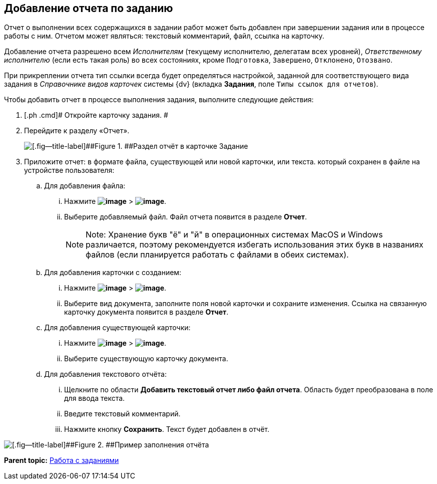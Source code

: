 
== Добавление отчета по заданию

Отчет о выполнении всех содержащихся в задании работ может быть добавлен при завершении задания или в процессе работы с ним. Отчетом может являться: текстовый комментарий, файл, ссылка на карточку.

Добавление отчета разрешено всем [.dfn .term]_Исполнителям_ (текущему исполнителю, делегатам всех уровней), [.dfn .term]_Ответственному исполнителю_ (если есть такая роль) во всех состояниях, кроме `Подготовка`, `Завершено`, `Отклонено`, `Отозвано`.

При прикреплении отчета тип ссылки всегда будет определяться настройкой, заданной для соответствующего вида задания в [.dfn .term]_Справочнике видов карточек_ системы {dv} (вкладка [.keyword .wintitle]*Задания*, поле [.kbd .ph .userinput]`Типы ссылок для отчетов`).

Чтобы добавить отчет в процессе выполнения задания, выполните следующие действия:

. [.ph .cmd]# Откройте карточку задания. #
. [.ph .cmd]#Перейдите к разделу «Отчет».#
+
image::tcard_reports.png[[.fig--title-label]##Figure 1. ##Раздел отчёт в карточке Задание]
. [.ph .cmd]#Приложите отчет: в формате файла, существующей или новой карточки, или текста. который сохранен в файле на устройстве пользователя:#
[loweralpha]
.. [.ph .cmd]#Для добавления файла:#
+
[lowerroman]
... Нажмите [.ph .menucascade]#[.ph .uicontrol]*image:buttons/bt_plus.png[image]* > [.ph .uicontrol]*image:buttons/butt_report_file.png[image]*#.
... Выберите добавляемый файл. Файл отчета появится в разделе [.keyword]*Отчет*.
+
[NOTE]
====
[.note__title]#Note:# Хранение букв "ё" и "й" в операционных системах MacOS и Windows различается, поэтому рекомендуется избегать использования этих букв в названиях файлов (если планируется работать с файлами в обеих системах).
====
.. [.ph .cmd]#Для добавления карточки с созданием:#
+
[lowerroman]
... Нажмите [.ph .menucascade]#[.ph .uicontrol]*image:buttons/bt_plus.png[image]* > [.ph .uicontrol]*image:buttons/addLinkToNewCard.png[image]*#.
... Выберите вид документа, заполните поля новой карточки и сохраните изменения. Ссылка на связанную карточку документа появится в разделе [.keyword]*Отчет*.
.. [.ph .cmd]#Для добавления существующей карточки:#
+
[lowerroman]
... Нажмите [.ph .menucascade]#[.ph .uicontrol]*image:buttons/bt_plus.png[image]* > [.ph .uicontrol]*image:buttons/addLinkToExistingCard.png[image]*#.
... Выберите существующую карточку документа.
.. [.ph .cmd]#Для добавления текстового отчёта:#
+
[lowerroman]
... Щелкните по области [.keyword]*Добавить текстовый отчет либо файл отчета*. Область будет преобразована в поле для ввода текста.
... Введите текстовый комментарий.
... Нажмите кнопку [.ph .uicontrol]*Сохранить*. Текст будет добавлен в отчёт.

image::tcard_withreport.png[[.fig--title-label]##Figure 2. ##Пример заполнения отчёта]

*Parent topic:* xref:WorkWithTask.adoc[Работа с заданиями]
